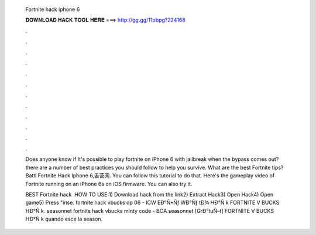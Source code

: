   Fortnite hack iphone 6
  
  
  
  𝐃𝐎𝐖𝐍𝐋𝐎𝐀𝐃 𝐇𝐀𝐂𝐊 𝐓𝐎𝐎𝐋 𝐇𝐄𝐑𝐄 ===> http://gg.gg/11pbpg?224168
  
  
  
  .
  
  
  
  .
  
  
  
  .
  
  
  
  .
  
  
  
  .
  
  
  
  .
  
  
  
  .
  
  
  
  .
  
  
  
  .
  
  
  
  .
  
  
  
  .
  
  
  
  .
  
  Does anyone know if It's possible to play fortnite on iPhone 6 with jailbreak when the bypass comes out? there are a number of best practices you should follow to help you survive. What are the best Fortnite tips? Battl Fortnite Hack Iphone 6,舌苔网. You can follow this tutorial to do that. Here's the gameplay video of Fortnite running on an iPhone 6s on iOS firmware. You can also try it.
  
  BEST Fortnite hack ️  HOW TO USE:1) Download hack from the link2) Extract Hack3) Open Hack4) Open game5) Press "inse.  fortnite hack vbucks dp 06 - ICW  EÐ°Ñ•Ñƒ WÐ°Ñƒ tÐ¾ HÐ°Ñ k FORTNITE V BUCKS HÐ°Ñ k. seasonnet fortnite hack vbucks minty code - BOA seasonnet [GrÐ°tuÑ–t] FORTNITE V BUCKS HÐ°Ñ k quando esce la season.
